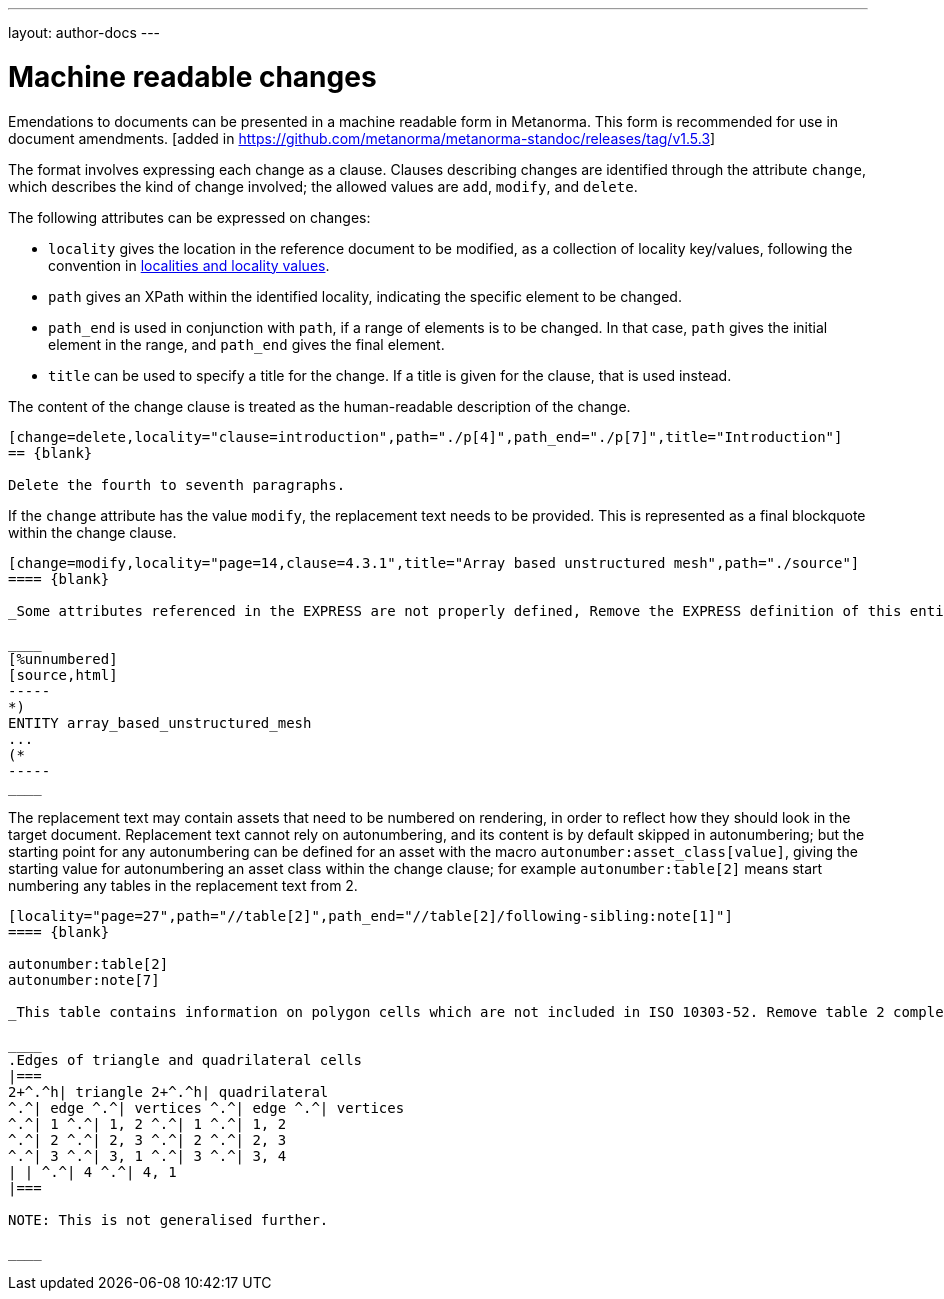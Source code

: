 ---
layout: author-docs
---

= Machine readable changes

Emendations to documents can be presented in a machine readable form in Metanorma. This form
is recommended for use in document amendments. [added in https://github.com/metanorma/metanorma-standoc/releases/tag/v1.5.3]

The format involves expressing each change as a clause. Clauses describing changes are
identified through the attribute `change`, which describes the kind of change involved; the
allowed values are `add`, `modify`, and `delete`.

The following attributes can be expressed on changes:

* `locality` gives the location in the reference document to be modified, as a collection of
locality key/values, following the convention in link:/author/topics/document-format/bibliography#localities[localities and locality values].
* `path` gives an XPath within the identified locality, indicating the specific element to be changed.
* `path_end` is used in conjunction with `path`, if a range of elements is to be changed. In that case, `path`
gives the initial element in the range, and `path_end` gives the final element.
* `title` can be used to specify a title for the change. If a title is given for the clause, that is used instead.

The content of the change clause is treated as the human-readable description of the change.

[source,asciidoc]
----
[change=delete,locality="clause=introduction",path="./p[4]",path_end="./p[7]",title="Introduction"]
== {blank}

Delete the fourth to seventh paragraphs.
----

If the `change` attribute has the value `modify`, the replacement text needs to be provided. This is
represented as a final blockquote within the change clause.

[source,asciidoc]
----
[change=modify,locality="page=14,clause=4.3.1",title="Array based unstructured mesh",path="./source"]
==== {blank}

_Some attributes referenced in the EXPRESS are not properly defined, Remove the EXPRESS definition of this entity and replace with:_

____
[%unnumbered]
[source,html]
-----
*)
ENTITY array_based_unstructured_mesh
...
(*
-----
____
----

The replacement text may contain assets that need to be numbered on rendering, in order to reflect
how they should look in the target document. Replacement text cannot rely on autonumbering, and its
content is by default skipped in autonumbering; but the starting point for any autonumbering can
be defined for an asset with the macro `autonumber:asset_class[value]`, giving the starting value
for autonumbering an asset class within the change clause; for example `autonumber:table[2]` means
start numbering any tables in the replacement text from 2.

[source,asciidoc]
----
[locality="page=27",path="//table[2]",path_end="//table[2]/following-sibling:note[1]"]
==== {blank}

autonumber:table[2]
autonumber:note[7]

_This table contains information on polygon cells which are not included in ISO 10303-52. Remove table 2 completely and replace with:_

____
.Edges of triangle and quadrilateral cells
|===
2+^.^h| triangle 2+^.^h| quadrilateral
^.^| edge ^.^| vertices ^.^| edge ^.^| vertices
^.^| 1 ^.^| 1, 2 ^.^| 1 ^.^| 1, 2
^.^| 2 ^.^| 2, 3 ^.^| 2 ^.^| 2, 3
^.^| 3 ^.^| 3, 1 ^.^| 3 ^.^| 3, 4
| | ^.^| 4 ^.^| 4, 1
|===

NOTE: This is not generalised further.

____

----
